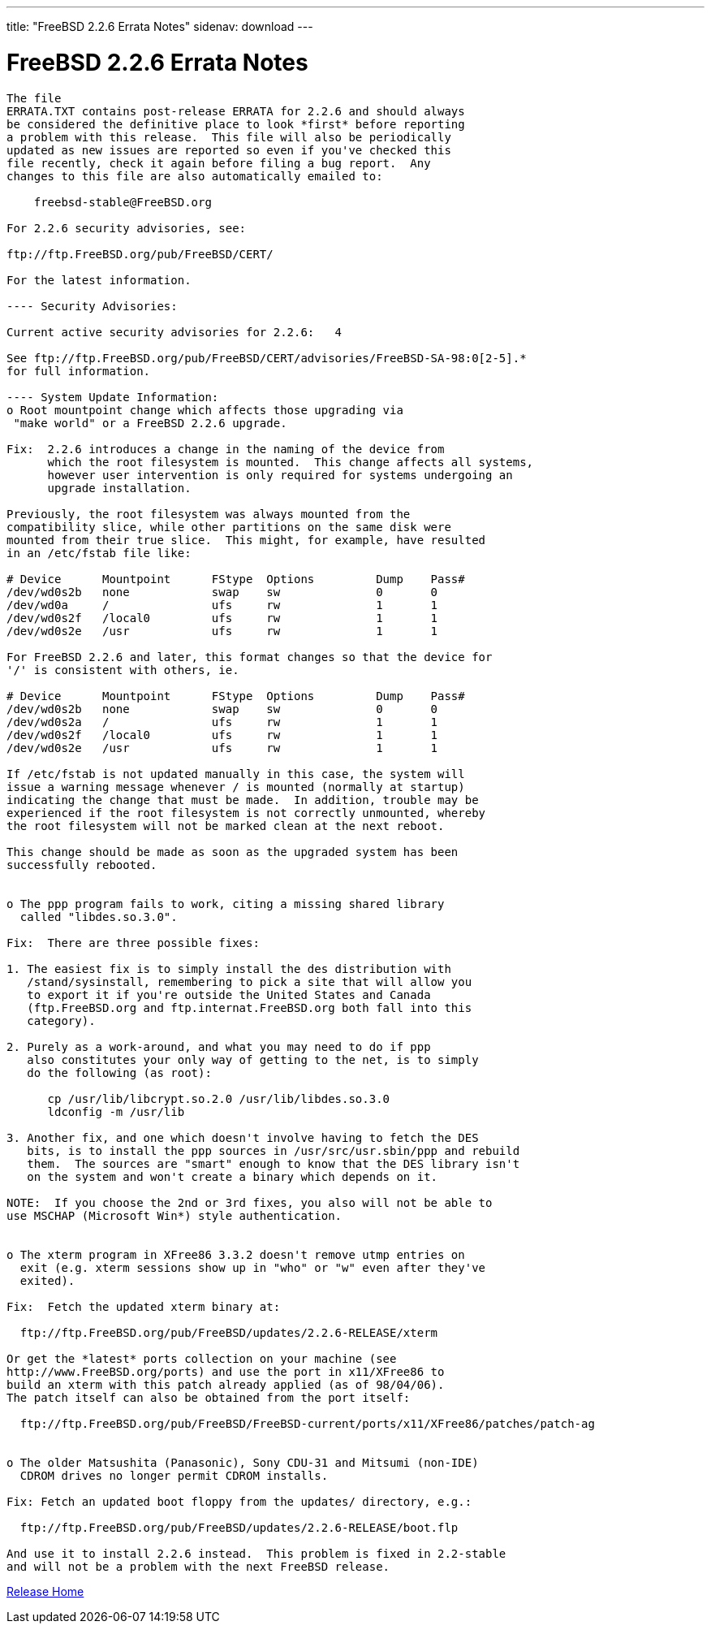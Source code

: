 ---
title: "FreeBSD 2.2.6 Errata Notes"
sidenav: download
--- 

= FreeBSD 2.2.6 Errata Notes

....
The file 
ERRATA.TXT contains post-release ERRATA for 2.2.6 and should always
be considered the definitive place to look *first* before reporting
a problem with this release.  This file will also be periodically
updated as new issues are reported so even if you've checked this
file recently, check it again before filing a bug report.  Any
changes to this file are also automatically emailed to:

    freebsd-stable@FreeBSD.org

For 2.2.6 security advisories, see:

ftp://ftp.FreeBSD.org/pub/FreeBSD/CERT/

For the latest information.

---- Security Advisories:

Current active security advisories for 2.2.6:   4

See ftp://ftp.FreeBSD.org/pub/FreeBSD/CERT/advisories/FreeBSD-SA-98:0[2-5].*
for full information.

---- System Update Information:
o Root mountpoint change which affects those upgrading via
 "make world" or a FreeBSD 2.2.6 upgrade.

Fix:  2.2.6 introduces a change in the naming of the device from
      which the root filesystem is mounted.  This change affects all systems,
      however user intervention is only required for systems undergoing an
      upgrade installation.

Previously, the root filesystem was always mounted from the
compatibility slice, while other partitions on the same disk were
mounted from their true slice.  This might, for example, have resulted
in an /etc/fstab file like:

# Device      Mountpoint      FStype  Options         Dump    Pass#
/dev/wd0s2b   none            swap    sw              0       0
/dev/wd0a     /               ufs     rw              1       1
/dev/wd0s2f   /local0         ufs     rw              1       1
/dev/wd0s2e   /usr            ufs     rw              1       1

For FreeBSD 2.2.6 and later, this format changes so that the device for
'/' is consistent with others, ie.

# Device      Mountpoint      FStype  Options         Dump    Pass#
/dev/wd0s2b   none            swap    sw              0       0
/dev/wd0s2a   /               ufs     rw              1       1
/dev/wd0s2f   /local0         ufs     rw              1       1
/dev/wd0s2e   /usr            ufs     rw              1       1

If /etc/fstab is not updated manually in this case, the system will
issue a warning message whenever / is mounted (normally at startup)
indicating the change that must be made.  In addition, trouble may be
experienced if the root filesystem is not correctly unmounted, whereby
the root filesystem will not be marked clean at the next reboot.

This change should be made as soon as the upgraded system has been
successfully rebooted.


o The ppp program fails to work, citing a missing shared library
  called "libdes.so.3.0".

Fix:  There are three possible fixes:

1. The easiest fix is to simply install the des distribution with
   /stand/sysinstall, remembering to pick a site that will allow you
   to export it if you're outside the United States and Canada
   (ftp.FreeBSD.org and ftp.internat.FreeBSD.org both fall into this
   category).

2. Purely as a work-around, and what you may need to do if ppp
   also constitutes your only way of getting to the net, is to simply
   do the following (as root):

      cp /usr/lib/libcrypt.so.2.0 /usr/lib/libdes.so.3.0
      ldconfig -m /usr/lib

3. Another fix, and one which doesn't involve having to fetch the DES
   bits, is to install the ppp sources in /usr/src/usr.sbin/ppp and rebuild
   them.  The sources are "smart" enough to know that the DES library isn't
   on the system and won't create a binary which depends on it.

NOTE:  If you choose the 2nd or 3rd fixes, you also will not be able to
use MSCHAP (Microsoft Win*) style authentication.


o The xterm program in XFree86 3.3.2 doesn't remove utmp entries on
  exit (e.g. xterm sessions show up in "who" or "w" even after they've
  exited).

Fix:  Fetch the updated xterm binary at:

  ftp://ftp.FreeBSD.org/pub/FreeBSD/updates/2.2.6-RELEASE/xterm

Or get the *latest* ports collection on your machine (see
http://www.FreeBSD.org/ports) and use the port in x11/XFree86 to
build an xterm with this patch already applied (as of 98/04/06).
The patch itself can also be obtained from the port itself:

  ftp://ftp.FreeBSD.org/pub/FreeBSD/FreeBSD-current/ports/x11/XFree86/patches/patch-ag


o The older Matsushita (Panasonic), Sony CDU-31 and Mitsumi (non-IDE)
  CDROM drives no longer permit CDROM installs.

Fix: Fetch an updated boot floppy from the updates/ directory, e.g.:

  ftp://ftp.FreeBSD.org/pub/FreeBSD/updates/2.2.6-RELEASE/boot.flp

And use it to install 2.2.6 instead.  This problem is fixed in 2.2-stable
and will not be a problem with the next FreeBSD release.
....

link:../../[Release Home]
